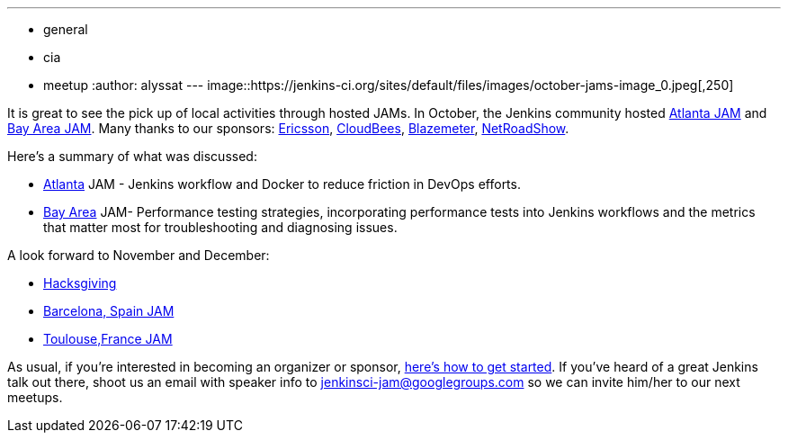 ---
:layout: post
:title: October JAMs
:nodeid: 645
:created: 1446847464
:tags:
  - general
  - cia
  - meetup
:author: alyssat
---
image::https://jenkins-ci.org/sites/default/files/images/october-jams-image_0.jpeg[,250]

It is great to see the pick up of local activities through hosted JAMs. In October, the Jenkins community hosted https://www.meetup.com/Atlanta-Jenkins-Meetup/events/225877826/[Atlanta JAM] and https://www.meetup.com/jenkinsmeetup/events/225860998/[Bay Area JAM]. Many thanks to our sponsors: https://www.ericsson.com/[Ericsson], https://www.cloudbees.com/[CloudBees], https://blazemeter.com/[Blazemeter], https://www.netroadshow.com/nrs/wp/default.html[NetRoadShow].

Here's a summary of what was discussed:

* https://www.meetup.com/Atlanta-Jenkins-Meetup/events/225877826/[Atlanta] JAM - Jenkins workflow and Docker to reduce friction in DevOps efforts.
* https://www.meetup.com/jenkinsmeetup/events/225860998/[Bay Area] JAM- Performance testing strategies, incorporating performance tests into Jenkins workflows and the metrics that matter most for troubleshooting and diagnosing issues.

A look forward to November and December:

* https://wiki.jenkins.io/display/JENKINS/Hacksgiving+2015[Hacksgiving]
* https://www.meetup.com/Barcelona-Jenkins-Area-Meetup/[Barcelona, Spain JAM]
* https://www.meetup.com/Toulouse-Jenkins-Area-Meetup/events/226522484/?eventId=226522484[Toulouse,France JAM]

As usual, if you're interested in becoming an organizer or sponsor, https://wiki.jenkins.io/display/JENKINS/Jenkins+Area+Meetup[here's how to get started]. If you've heard of a great Jenkins talk out there, shoot us an email with speaker info to link:mailto:jenkinsci-jam@googlegroups.com[jenkinsci-jam@googlegroups.com] so we can invite him/her to our next meetups.
